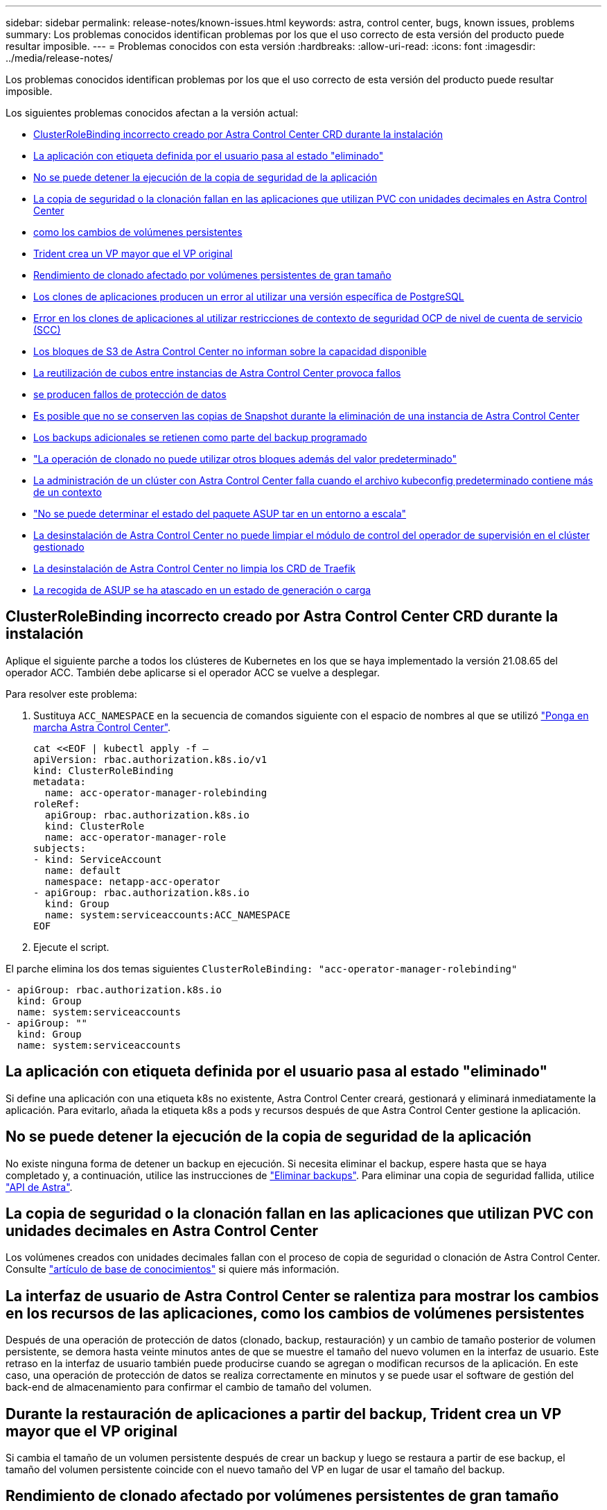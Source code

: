 ---
sidebar: sidebar 
permalink: release-notes/known-issues.html 
keywords: astra, control center, bugs, known issues, problems 
summary: Los problemas conocidos identifican problemas por los que el uso correcto de esta versión del producto puede resultar imposible. 
---
= Problemas conocidos con esta versión
:hardbreaks:
:allow-uri-read: 
:icons: font
:imagesdir: ../media/release-notes/


Los problemas conocidos identifican problemas por los que el uso correcto de esta versión del producto puede resultar imposible.

Los siguientes problemas conocidos afectan a la versión actual:

* <<ClusterRoleBinding incorrecto creado por Astra Control Center CRD durante la instalación>>
* <<La aplicación con etiqueta definida por el usuario pasa al estado "eliminado">>
* <<No se puede detener la ejecución de la copia de seguridad de la aplicación>>
* <<La copia de seguridad o la clonación fallan en las aplicaciones que utilizan PVC con unidades decimales en Astra Control Center>>
* <<La interfaz de usuario de Astra Control Center se ralentiza para mostrar los cambios en los recursos de las aplicaciones, como los cambios de volúmenes persistentes>>
* <<Durante la restauración de aplicaciones a partir del backup, Trident crea un VP mayor que el VP original>>
* <<Rendimiento de clonado afectado por volúmenes persistentes de gran tamaño>>
* <<Los clones de aplicaciones producen un error al utilizar una versión específica de PostgreSQL>>
* <<Error en los clones de aplicaciones al utilizar restricciones de contexto de seguridad OCP de nivel de cuenta de servicio (SCC)>>
* <<Los bloques de S3 de Astra Control Center no informan sobre la capacidad disponible>>
* <<La reutilización de cubos entre instancias de Astra Control Center provoca fallos>>
* <<Al seleccionar un tipo de proveedor de cubos con credenciales para otro tipo, se producen fallos de protección de datos>>
* <<Es posible que no se conserven las copias de Snapshot durante la eliminación de una instancia de Astra Control Center>>
* <<Los backups adicionales se retienen como parte del backup programado>>
* link:known-issues.html#clone-operation-cant-use-other-buckets-besides-the-default["La operación de clonado no puede utilizar otros bloques además del valor predeterminado"]
* <<La administración de un clúster con Astra Control Center falla cuando el archivo kubeconfig predeterminado contiene más de un contexto>>
* link:known-issues.html#cant-determine-asup-tar-bundle-status-in-scaled-environment["No se puede determinar el estado del paquete ASUP tar en un entorno a escala"]
* <<La desinstalación de Astra Control Center no puede limpiar el módulo de control del operador de supervisión en el clúster gestionado>>
* <<La desinstalación de Astra Control Center no limpia los CRD de Traefik>>
* <<La recogida de ASUP se ha atascado en un estado de generación o carga>>




== ClusterRoleBinding incorrecto creado por Astra Control Center CRD durante la instalación

Aplique el siguiente parche a todos los clústeres de Kubernetes en los que se haya implementado la versión 21.08.65 del operador ACC. También debe aplicarse si el operador ACC se vuelve a desplegar.

Para resolver este problema:

. Sustituya `ACC_NAMESPACE` en la secuencia de comandos siguiente con el espacio de nombres al que se utilizó link:../get-started/install_acc.html#install-astra-control-center["Ponga en marcha Astra Control Center"].
+
[source, cli]
----
cat <<EOF | kubectl apply -f –
apiVersion: rbac.authorization.k8s.io/v1
kind: ClusterRoleBinding
metadata:
  name: acc-operator-manager-rolebinding
roleRef:
  apiGroup: rbac.authorization.k8s.io
  kind: ClusterRole
  name: acc-operator-manager-role
subjects:
- kind: ServiceAccount
  name: default
  namespace: netapp-acc-operator
- apiGroup: rbac.authorization.k8s.io
  kind: Group
  name: system:serviceaccounts:ACC_NAMESPACE
EOF
----
. Ejecute el script.


El parche elimina los dos temas siguientes `ClusterRoleBinding: "acc-operator-manager-rolebinding"`

[listing]
----
- apiGroup: rbac.authorization.k8s.io
  kind: Group
  name: system:serviceaccounts
- apiGroup: ""
  kind: Group
  name: system:serviceaccounts
----


== La aplicación con etiqueta definida por el usuario pasa al estado "eliminado"

Si define una aplicación con una etiqueta k8s no existente, Astra Control Center creará, gestionará y eliminará inmediatamente la aplicación. Para evitarlo, añada la etiqueta k8s a pods y recursos después de que Astra Control Center gestione la aplicación.



== No se puede detener la ejecución de la copia de seguridad de la aplicación

No existe ninguna forma de detener un backup en ejecución. Si necesita eliminar el backup, espere hasta que se haya completado y, a continuación, utilice las instrucciones de link:../use/protect-apps.html#delete-backups["Eliminar backups"]. Para eliminar una copia de seguridad fallida, utilice link:https://docs.netapp.com/us-en/astra-automation-2108/index.html["API de Astra"^].



== La copia de seguridad o la clonación fallan en las aplicaciones que utilizan PVC con unidades decimales en Astra Control Center

Los volúmenes creados con unidades decimales fallan con el proceso de copia de seguridad o clonación de Astra Control Center. Consulte link:https://kb.netapp.com/Advice_and_Troubleshooting/Cloud_Services/Astra/Backup_or_clone_may_fail_for_applications_using_PVCs_with_decimal_units_in_Astra_Control_Center["artículo de base de conocimientos"] si quiere más información.



== La interfaz de usuario de Astra Control Center se ralentiza para mostrar los cambios en los recursos de las aplicaciones, como los cambios de volúmenes persistentes

Después de una operación de protección de datos (clonado, backup, restauración) y un cambio de tamaño posterior de volumen persistente, se demora hasta veinte minutos antes de que se muestre el tamaño del nuevo volumen en la interfaz de usuario. Este retraso en la interfaz de usuario también puede producirse cuando se agregan o modifican recursos de la aplicación. En este caso, una operación de protección de datos se realiza correctamente en minutos y se puede usar el software de gestión del back-end de almacenamiento para confirmar el cambio de tamaño del volumen.



== Durante la restauración de aplicaciones a partir del backup, Trident crea un VP mayor que el VP original

Si cambia el tamaño de un volumen persistente después de crear un backup y luego se restaura a partir de ese backup, el tamaño del volumen persistente coincide con el nuevo tamaño del VP en lugar de usar el tamaño del backup.



== Rendimiento de clonado afectado por volúmenes persistentes de gran tamaño

Los clones de volúmenes grandes y consumidos pueden ser intermitentemente lentos, dependiendo del acceso del clúster al almacén de objetos. Si el clon se bloquea y no se han copiado datos durante más de 30 minutos, Astra Control finaliza la acción clonada.



== Los clones de aplicaciones producen un error al utilizar una versión específica de PostgreSQL

Los clones de aplicaciones dentro del mismo clúster fallan constantemente con el gráfico BitNami PostgreSQL 11.5.0. Para clonar correctamente, utilice una versión anterior o posterior del gráfico.



== Error en los clones de aplicaciones al utilizar restricciones de contexto de seguridad OCP de nivel de cuenta de servicio (SCC)

Un clon de aplicación podría fallar si las restricciones de contexto de seguridad originales están configuradas en el nivel de cuenta de servicio dentro del espacio de nombres en el clúster OCP. Cuando se produce un error en el clon de la aplicación, aparece en el área aplicaciones gestionadas del Centro de control de Astra con el estado `Removed`. Consulte https://kb.netapp.com/Advice_and_Troubleshooting/Cloud_Services/Astra/Application_clone_is_failing_for_an_application_in_Astra_Control_Center["artículo de base de conocimientos"] si quiere más información.



== Los bloques de S3 de Astra Control Center no informan sobre la capacidad disponible

Antes de realizar una copia de seguridad o clonar aplicaciones gestionadas por Astra Control Center, compruebe la información de los bloques en el sistema de gestión ONTAP o StorageGRID.



== La reutilización de cubos entre instancias de Astra Control Center provoca fallos

Si intenta reutilizar un cucharón utilizado por otra instalación o anterior de Astra Control Center, la copia de seguridad y la restauración fallarán. Debe utilizar un cucharón diferente o limpiar completamente el cucharón usado anteriormente. No se pueden compartir bloques entre instancias de Astra Control Center.



== Al seleccionar un tipo de proveedor de cubos con credenciales para otro tipo, se producen fallos de protección de datos

Cuando agregue un cubo, seleccione el tipo de proveedor de cucharón correcto con las credenciales que sean correctas para ese proveedor. Por ejemplo, la interfaz de usuario acepta ONTAP S3 de NetApp como el tipo con credenciales de StorageGRID; sin embargo, esto hará que se produzcan errores en todos los backups y las restauraciones futuras de aplicaciones que utilizan este bloque.



== Es posible que no se conserven las copias de Snapshot durante la eliminación de una instancia de Astra Control Center

Si dispone de una licencia de evaluación, asegúrese de almacenar su ID de cuenta para evitar la pérdida de datos en caso de que se produzca un error en Astra Control Center si no envía los ASUP.



== Los backups adicionales se retienen como parte del backup programado

A veces, uno o varios backups de Astra Control Center se retienen más allá del número especificado para retener en el programa de copia de seguridad. Estos backups adicionales deben eliminarse como parte de un backup programado, pero no se eliminan y quedan bloqueados en un `pending` estado. Para resolver el problema: https://docs.netapp.com/us-en/astra-automation-2108/workflows/wf_delete_backup.html["forzar eliminación"] los backups adicionales.



== La operación de clonado no puede utilizar otros bloques además del valor predeterminado

Durante una copia de seguridad de la aplicación o una restauración de la aplicación, puede especificar un ID de bloque. Sin embargo, en una operación de clonado de aplicaciones, siempre se utiliza el bloque predeterminado que se ha definido. No existe ninguna opción para cambiar bloques para un clon. Si desea controlar qué segmento se utiliza, puede hacer lo mismo link:../use/manage-buckets.html#edit-a-bucket["cambiar el valor predeterminado del segmento"] o haga un link:../use/protect-apps.html#create-a-backup["Backup"] seguido de un link:../use/restore-apps.html["restaurar"] por separado.



== La administración de un clúster con Astra Control Center falla cuando el archivo kubeconfig predeterminado contiene más de un contexto

No puede utilizar una imagen de kubeconfig con más de un clúster y contexto en él. Consulte link:https://kb.netapp.com/Advice_and_Troubleshooting/Cloud_Services/Astra/Managing_cluster_with_Astra_Control_Center_may_fail_when_using_default_kubeconfig_file_contains_more_than_one_context["artículo de base de conocimientos"] si quiere más información.



== No se puede determinar el estado del paquete ASUP tar en un entorno a escala

Durante la recogida de ASUP, el estado del paquete en la interfaz de usuario se informa como o. `collecting` o. `done`. La recopilación puede tardar hasta una hora en entornos grandes. Durante la descarga de ASUP, es posible que la velocidad de transferencia del archivo de red del paquete sea insuficiente y es posible que el tiempo de espera de la descarga se agote después de 15 minutos sin indicación en la interfaz de usuario. Los problemas de descarga dependen del tamaño de ASUP, el tamaño del clúster escalado y si el tiempo de recogida supera el límite de siete días.



== La desinstalación de Astra Control Center no puede limpiar el módulo de control del operador de supervisión en el clúster gestionado

Si no ha desgestionar los clústeres antes de desinstalar Astra Control Center, puede eliminar manualmente los POD del espacio de nombres para la supervisión de netapp y el espacio de nombres con los siguientes comandos:

.Pasos
. Eliminar `acc-monitoring` agente:
+
[listing]
----
oc delete agents acc-monitoring -n netapp-monitoring
----
+
Resultado:

+
[listing]
----
agent.monitoring.netapp.com "acc-monitoring" deleted
----
. Elimine el espacio de nombres:
+
[listing]
----
oc delete ns netapp-monitoring
----
+
Resultado:

+
[listing]
----
namespace "netapp-monitoring" deleted
----
. Confirme los recursos eliminados:
+
[listing]
----
oc get pods -n netapp-monitoring
----
+
Resultado:

+
[listing]
----
No resources found in netapp-monitoring namespace.
----
. Confirme que se ha eliminado el agente de supervisión:
+
[listing]
----
oc get crd|grep agent
----
+
Resultado de la muestra:

+
[listing]
----
agents.monitoring.netapp.com                     2021-07-21T06:08:13Z
----
. Eliminar información de definición de recursos personalizada (CRD):
+
[listing]
----
oc delete crds agents.monitoring.netapp.com
----
+
Resultado:

+
[listing]
----
customresourcedefinition.apiextensions.k8s.io "agents.monitoring.netapp.com" deleted
----




== La desinstalación de Astra Control Center no limpia los CRD de Traefik

Puede eliminar manualmente los CRD de Traefik:

.Pasos
. Confirme qué CRD no se han eliminado mediante el proceso de desinstalación:
+
[listing]
----
kubectl get crds |grep -E 'traefik'
----
+
Respuesta

+
[listing]
----
ingressroutes.traefik.containo.us             2021-06-23T23:29:11Z
ingressroutetcps.traefik.containo.us          2021-06-23T23:29:11Z
ingressrouteudps.traefik.containo.us          2021-06-23T23:29:12Z
middlewares.traefik.containo.us               2021-06-23T23:29:12Z
serverstransports.traefik.containo.us         2021-06-23T23:29:13Z
tlsoptions.traefik.containo.us                2021-06-23T23:29:13Z
tlsstores.traefik.containo.us                 2021-06-23T23:29:14Z
traefikservices.traefik.containo.us           2021-06-23T23:29:15Z
----
. Eliminar CRD:
+
[listing]
----
kubectl delete crd ingressroutes.traefik.containo.us ingressroutetcps.traefik.containo.us ingressrouteudps.traefik.containo.us middlewares.traefik.containo.us serverstransports.traefik.containo.us tlsoptions.traefik.containo.us tlsstores.traefik.containo.us traefikservices.traefik.containo.us
----




== La recogida de ASUP se ha atascado en un estado de generación o carga

Si se mata o reinicia un pod de ASUP, es posible que una recogida de ASUP se atasque en un estado de generación o carga. Realice lo siguiente link:https://docs.netapp.com/us-en/astra-automation-2108/index.html["API REST de Astra Control"] llamar para iniciar de nuevo la recopilación manual:

[cols="25,75"]
|===
| Método HTTP | Ruta 


| PUBLICAR | /Accounts/{accountID}/core/v1/asups 
|===

NOTE: Esta solución de API solo funciona si se realiza más de 10 minutos después del inicio de ASUP.



== Obtenga más información

* link:../release-notes/known-limitations.html["Limitaciones conocidas de esta versión"]

